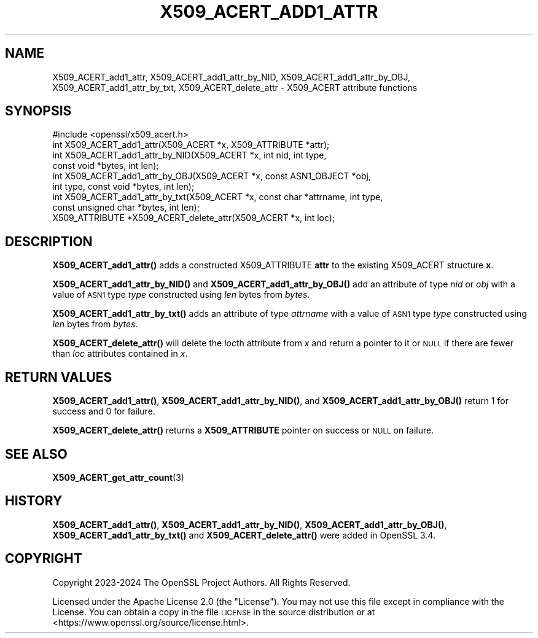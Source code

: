 .\" Automatically generated by Pod::Man 4.11 (Pod::Simple 3.35)
.\"
.\" Standard preamble:
.\" ========================================================================
.de Sp \" Vertical space (when we can't use .PP)
.if t .sp .5v
.if n .sp
..
.de Vb \" Begin verbatim text
.ft CW
.nf
.ne \\$1
..
.de Ve \" End verbatim text
.ft R
.fi
..
.\" Set up some character translations and predefined strings.  \*(-- will
.\" give an unbreakable dash, \*(PI will give pi, \*(L" will give a left
.\" double quote, and \*(R" will give a right double quote.  \*(C+ will
.\" give a nicer C++.  Capital omega is used to do unbreakable dashes and
.\" therefore won't be available.  \*(C` and \*(C' expand to `' in nroff,
.\" nothing in troff, for use with C<>.
.tr \(*W-
.ds C+ C\v'-.1v'\h'-1p'\s-2+\h'-1p'+\s0\v'.1v'\h'-1p'
.ie n \{\
.    ds -- \(*W-
.    ds PI pi
.    if (\n(.H=4u)&(1m=24u) .ds -- \(*W\h'-12u'\(*W\h'-12u'-\" diablo 10 pitch
.    if (\n(.H=4u)&(1m=20u) .ds -- \(*W\h'-12u'\(*W\h'-8u'-\"  diablo 12 pitch
.    ds L" ""
.    ds R" ""
.    ds C` ""
.    ds C' ""
'br\}
.el\{\
.    ds -- \|\(em\|
.    ds PI \(*p
.    ds L" ``
.    ds R" ''
.    ds C`
.    ds C'
'br\}
.\"
.\" Escape single quotes in literal strings from groff's Unicode transform.
.ie \n(.g .ds Aq \(aq
.el       .ds Aq '
.\"
.\" If the F register is >0, we'll generate index entries on stderr for
.\" titles (.TH), headers (.SH), subsections (.SS), items (.Ip), and index
.\" entries marked with X<> in POD.  Of course, you'll have to process the
.\" output yourself in some meaningful fashion.
.\"
.\" Avoid warning from groff about undefined register 'F'.
.de IX
..
.nr rF 0
.if \n(.g .if rF .nr rF 1
.if (\n(rF:(\n(.g==0)) \{\
.    if \nF \{\
.        de IX
.        tm Index:\\$1\t\\n%\t"\\$2"
..
.        if !\nF==2 \{\
.            nr % 0
.            nr F 2
.        \}
.    \}
.\}
.rr rF
.\"
.\" Accent mark definitions (@(#)ms.acc 1.5 88/02/08 SMI; from UCB 4.2).
.\" Fear.  Run.  Save yourself.  No user-serviceable parts.
.    \" fudge factors for nroff and troff
.if n \{\
.    ds #H 0
.    ds #V .8m
.    ds #F .3m
.    ds #[ \f1
.    ds #] \fP
.\}
.if t \{\
.    ds #H ((1u-(\\\\n(.fu%2u))*.13m)
.    ds #V .6m
.    ds #F 0
.    ds #[ \&
.    ds #] \&
.\}
.    \" simple accents for nroff and troff
.if n \{\
.    ds ' \&
.    ds ` \&
.    ds ^ \&
.    ds , \&
.    ds ~ ~
.    ds /
.\}
.if t \{\
.    ds ' \\k:\h'-(\\n(.wu*8/10-\*(#H)'\'\h"|\\n:u"
.    ds ` \\k:\h'-(\\n(.wu*8/10-\*(#H)'\`\h'|\\n:u'
.    ds ^ \\k:\h'-(\\n(.wu*10/11-\*(#H)'^\h'|\\n:u'
.    ds , \\k:\h'-(\\n(.wu*8/10)',\h'|\\n:u'
.    ds ~ \\k:\h'-(\\n(.wu-\*(#H-.1m)'~\h'|\\n:u'
.    ds / \\k:\h'-(\\n(.wu*8/10-\*(#H)'\z\(sl\h'|\\n:u'
.\}
.    \" troff and (daisy-wheel) nroff accents
.ds : \\k:\h'-(\\n(.wu*8/10-\*(#H+.1m+\*(#F)'\v'-\*(#V'\z.\h'.2m+\*(#F'.\h'|\\n:u'\v'\*(#V'
.ds 8 \h'\*(#H'\(*b\h'-\*(#H'
.ds o \\k:\h'-(\\n(.wu+\w'\(de'u-\*(#H)/2u'\v'-.3n'\*(#[\z\(de\v'.3n'\h'|\\n:u'\*(#]
.ds d- \h'\*(#H'\(pd\h'-\w'~'u'\v'-.25m'\f2\(hy\fP\v'.25m'\h'-\*(#H'
.ds D- D\\k:\h'-\w'D'u'\v'-.11m'\z\(hy\v'.11m'\h'|\\n:u'
.ds th \*(#[\v'.3m'\s+1I\s-1\v'-.3m'\h'-(\w'I'u*2/3)'\s-1o\s+1\*(#]
.ds Th \*(#[\s+2I\s-2\h'-\w'I'u*3/5'\v'-.3m'o\v'.3m'\*(#]
.ds ae a\h'-(\w'a'u*4/10)'e
.ds Ae A\h'-(\w'A'u*4/10)'E
.    \" corrections for vroff
.if v .ds ~ \\k:\h'-(\\n(.wu*9/10-\*(#H)'\s-2\u~\d\s+2\h'|\\n:u'
.if v .ds ^ \\k:\h'-(\\n(.wu*10/11-\*(#H)'\v'-.4m'^\v'.4m'\h'|\\n:u'
.    \" for low resolution devices (crt and lpr)
.if \n(.H>23 .if \n(.V>19 \
\{\
.    ds : e
.    ds 8 ss
.    ds o a
.    ds d- d\h'-1'\(ga
.    ds D- D\h'-1'\(hy
.    ds th \o'bp'
.    ds Th \o'LP'
.    ds ae ae
.    ds Ae AE
.\}
.rm #[ #] #H #V #F C
.\" ========================================================================
.\"
.IX Title "X509_ACERT_ADD1_ATTR 3ossl"
.TH X509_ACERT_ADD1_ATTR 3ossl "2025-01-14" "3.5.0-dev" "OpenSSL"
.\" For nroff, turn off justification.  Always turn off hyphenation; it makes
.\" way too many mistakes in technical documents.
.if n .ad l
.nh
.SH "NAME"
X509_ACERT_add1_attr,
X509_ACERT_add1_attr_by_NID,
X509_ACERT_add1_attr_by_OBJ,
X509_ACERT_add1_attr_by_txt,
X509_ACERT_delete_attr
\&\- X509_ACERT attribute functions
.SH "SYNOPSIS"
.IX Header "SYNOPSIS"
.Vb 1
\& #include <openssl/x509_acert.h>
\&
\& int X509_ACERT_add1_attr(X509_ACERT *x, X509_ATTRIBUTE *attr);
\& int X509_ACERT_add1_attr_by_NID(X509_ACERT *x, int nid, int type,
\&                                 const void *bytes, int len);
\& int X509_ACERT_add1_attr_by_OBJ(X509_ACERT *x, const ASN1_OBJECT *obj,
\&                                 int type, const void *bytes, int len);
\& int X509_ACERT_add1_attr_by_txt(X509_ACERT *x, const char *attrname, int type,
\&                                 const unsigned char *bytes, int len);
\& X509_ATTRIBUTE *X509_ACERT_delete_attr(X509_ACERT *x, int loc);
.Ve
.SH "DESCRIPTION"
.IX Header "DESCRIPTION"
\&\fBX509_ACERT_add1_attr()\fR adds a constructed X509_ATTRIBUTE \fBattr\fR to the
existing X509_ACERT structure \fBx\fR.
.PP
\&\fBX509_ACERT_add1_attr_by_NID()\fR and \fBX509_ACERT_add1_attr_by_OBJ()\fR
add an attribute of type \fInid\fR or \fIobj\fR with a value of \s-1ASN1\s0
type \fItype\fR constructed using \fIlen\fR bytes from \fIbytes\fR.
.PP
\&\fBX509_ACERT_add1_attr_by_txt()\fR adds an attribute of type \fIattrname\fR with a value of
\&\s-1ASN1\s0 type \fItype\fR constructed using \fIlen\fR bytes from \fIbytes\fR.
.PP
\&\fBX509_ACERT_delete_attr()\fR will delete the \fIloc\fRth attribute from \fIx\fR and
return a pointer to it or \s-1NULL\s0 if there are fewer than \fIloc\fR attributes
contained in \fIx\fR.
.SH "RETURN VALUES"
.IX Header "RETURN VALUES"
\&\fBX509_ACERT_add1_attr()\fR, \fBX509_ACERT_add1_attr_by_NID()\fR, and
\&\fBX509_ACERT_add1_attr_by_OBJ()\fR return 1 for success and 0 for failure.
.PP
\&\fBX509_ACERT_delete_attr()\fR returns a \fBX509_ATTRIBUTE\fR pointer on
success or \s-1NULL\s0 on failure.
.SH "SEE ALSO"
.IX Header "SEE ALSO"
\&\fBX509_ACERT_get_attr_count\fR\|(3)
.SH "HISTORY"
.IX Header "HISTORY"
\&\fBX509_ACERT_add1_attr()\fR, \fBX509_ACERT_add1_attr_by_NID()\fR, \fBX509_ACERT_add1_attr_by_OBJ()\fR,
\&\fBX509_ACERT_add1_attr_by_txt()\fR and \fBX509_ACERT_delete_attr()\fR were added in OpenSSL 3.4.
.SH "COPYRIGHT"
.IX Header "COPYRIGHT"
Copyright 2023\-2024 The OpenSSL Project Authors. All Rights Reserved.
.PP
Licensed under the Apache License 2.0 (the \*(L"License\*(R").  You may not use
this file except in compliance with the License.  You can obtain a copy
in the file \s-1LICENSE\s0 in the source distribution or at
<https://www.openssl.org/source/license.html>.
